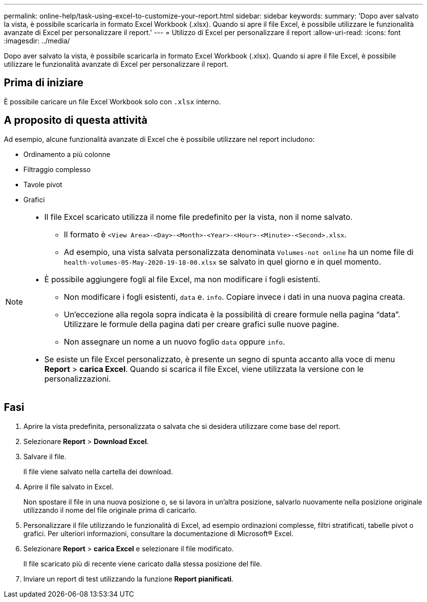 ---
permalink: online-help/task-using-excel-to-customize-your-report.html 
sidebar: sidebar 
keywords:  
summary: 'Dopo aver salvato la vista, è possibile scaricarla in formato Excel Workbook (.xlsx). Quando si apre il file Excel, è possibile utilizzare le funzionalità avanzate di Excel per personalizzare il report.' 
---
= Utilizzo di Excel per personalizzare il report
:allow-uri-read: 
:icons: font
:imagesdir: ../media/


[role="lead"]
Dopo aver salvato la vista, è possibile scaricarla in formato Excel Workbook (.xlsx). Quando si apre il file Excel, è possibile utilizzare le funzionalità avanzate di Excel per personalizzare il report.



== Prima di iniziare

È possibile caricare un file Excel Workbook solo con `.xlsx` interno.



== A proposito di questa attività

Ad esempio, alcune funzionalità avanzate di Excel che è possibile utilizzare nel report includono:

* Ordinamento a più colonne
* Filtraggio complesso
* Tavole pivot
* Grafici


[NOTE]
====
* Il file Excel scaricato utilizza il nome file predefinito per la vista, non il nome salvato.
+
** Il formato è `<View Area>-<Day>-<Month>-<Year>-<Hour>-<Minute>-<Second>.xlsx`.
** Ad esempio, una vista salvata personalizzata denominata `Volumes-not online` ha un nome file di `health-volumes-05-May-2020-19-18-00.xlsx` se salvato in quel giorno e in quel momento.


* È possibile aggiungere fogli al file Excel, ma non modificare i fogli esistenti.
+
** Non modificare i fogli esistenti, `data` e. `info`. Copiare invece i dati in una nuova pagina creata.
** Un'eccezione alla regola sopra indicata è la possibilità di creare formule nella pagina "`data`". Utilizzare le formule della pagina dati per creare grafici sulle nuove pagine.
** Non assegnare un nome a un nuovo foglio `data` oppure `info`.


* Se esiste un file Excel personalizzato, è presente un segno di spunta accanto alla voce di menu *Report* > *carica Excel*. Quando si scarica il file Excel, viene utilizzata la versione con le personalizzazioni.image:../media/upload-excel.png[""]


====


== Fasi

. Aprire la vista predefinita, personalizzata o salvata che si desidera utilizzare come base del report.
. Selezionare *Report* > *Download Excel*.
. Salvare il file.
+
Il file viene salvato nella cartella dei download.

. Aprire il file salvato in Excel.
+
Non spostare il file in una nuova posizione o, se si lavora in un'altra posizione, salvarlo nuovamente nella posizione originale utilizzando il nome del file originale prima di caricarlo.

. Personalizzare il file utilizzando le funzionalità di Excel, ad esempio ordinazioni complesse, filtri stratificati, tabelle pivot o grafici. Per ulteriori informazioni, consultare la documentazione di Microsoft® Excel.
. Selezionare *Report* > *carica Excel* e selezionare il file modificato.
+
Il file scaricato più di recente viene caricato dalla stessa posizione del file.

. Inviare un report di test utilizzando la funzione *Report pianificati*.

